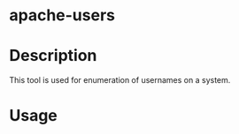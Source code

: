 #+TAGS: sec_o


* apache-users
* Description
This tool is used for enumeration of usernames on a system.
* Usage
